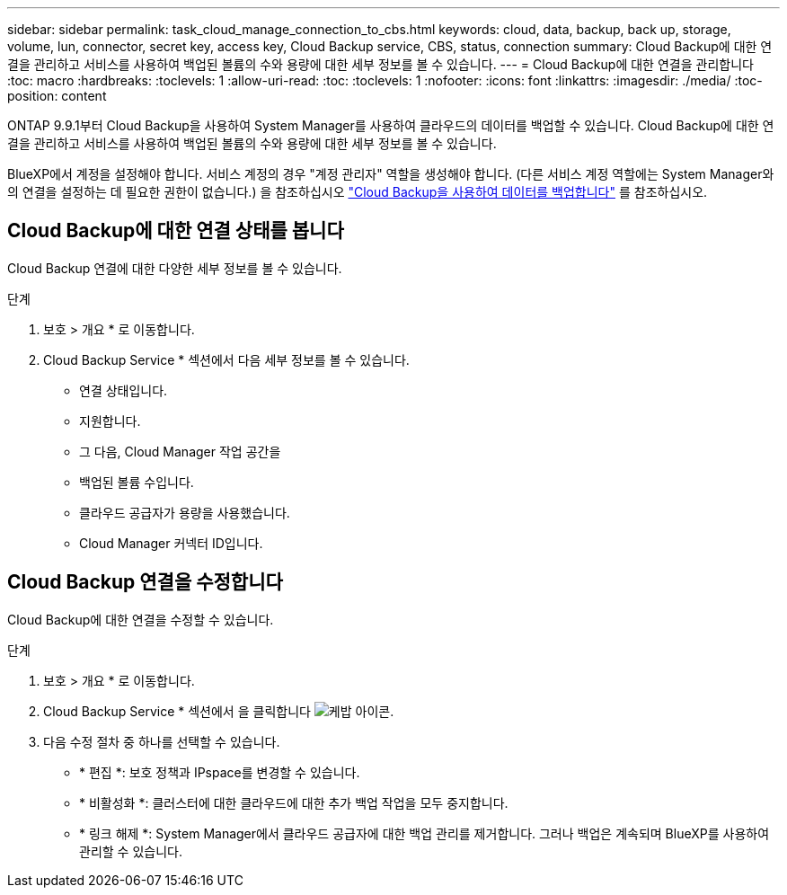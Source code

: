 ---
sidebar: sidebar 
permalink: task_cloud_manage_connection_to_cbs.html 
keywords: cloud, data, backup, back up, storage, volume, lun, connector, secret key, access key, Cloud Backup service, CBS, status, connection 
summary: Cloud Backup에 대한 연결을 관리하고 서비스를 사용하여 백업된 볼륨의 수와 용량에 대한 세부 정보를 볼 수 있습니다. 
---
= Cloud Backup에 대한 연결을 관리합니다
:toc: macro
:hardbreaks:
:toclevels: 1
:allow-uri-read: 
:toc: 
:toclevels: 1
:nofooter: 
:icons: font
:linkattrs: 
:imagesdir: ./media/
:toc-position: content


[role="lead"]
ONTAP 9.9.1부터 Cloud Backup을 사용하여 System Manager를 사용하여 클라우드의 데이터를 백업할 수 있습니다. Cloud Backup에 대한 연결을 관리하고 서비스를 사용하여 백업된 볼륨의 수와 용량에 대한 세부 정보를 볼 수 있습니다.

BlueXP에서 계정을 설정해야 합니다. 서비스 계정의 경우 "계정 관리자" 역할을 생성해야 합니다. (다른 서비스 계정 역할에는 System Manager와의 연결을 설정하는 데 필요한 권한이 없습니다.) 을 참조하십시오 link:task_cloud_backup_data_using_cbs.html["Cloud Backup을 사용하여 데이터를 백업합니다"] 를 참조하십시오.



== Cloud Backup에 대한 연결 상태를 봅니다

Cloud Backup 연결에 대한 다양한 세부 정보를 볼 수 있습니다.

.단계
. 보호 > 개요 * 로 이동합니다.
. Cloud Backup Service * 섹션에서 다음 세부 정보를 볼 수 있습니다.
+
** 연결 상태입니다.
** 지원합니다.
** 그 다음, Cloud Manager 작업 공간을
** 백업된 볼륨 수입니다.
** 클라우드 공급자가 용량을 사용했습니다.
** Cloud Manager 커넥터 ID입니다.






== Cloud Backup 연결을 수정합니다

Cloud Backup에 대한 연결을 수정할 수 있습니다.

.단계
. 보호 > 개요 * 로 이동합니다.
. Cloud Backup Service * 섹션에서 을 클릭합니다 image:icon_kabob.gif["케밥 아이콘"].
. 다음 수정 절차 중 하나를 선택할 수 있습니다.
+
** * 편집 *: 보호 정책과 IPspace를 변경할 수 있습니다.
** * 비활성화 *: 클러스터에 대한 클라우드에 대한 추가 백업 작업을 모두 중지합니다.
** * 링크 해제 *: System Manager에서 클라우드 공급자에 대한 백업 관리를 제거합니다. 그러나 백업은 계속되며 BlueXP를 사용하여 관리할 수 있습니다.



